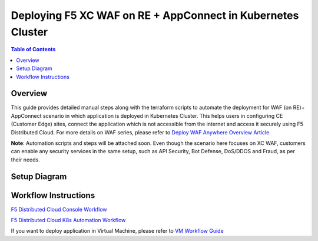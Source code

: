 Deploying F5 XC WAF on RE + AppConnect in Kubernetes Cluster
--------------

.. contents:: Table of Contents

Overview
#########
This guide provides detailed manual steps along with the terraform scripts to automate the deployment for WAF (on RE)+ AppConnect scenario in which application is deployed in Kubernetes Cluster. This helps users in configuring CE (Customer Edge) sites, connect the application which is not accessible from the internet and access it securely using F5 Distributed Cloud. For more details on WAF series, please refer to  `Deploy WAF Anywhere Overview Article <https://community.f5.com/t5/technical-articles/deploy-waap-anywhere-with-f5-distributed-cloud/ta-p/313079>`_

**Note**: Automation scripts and steps will be attached soon. Even though the scenario here focuses on XC WAF, customers can enable any security services in the same setup, such as API Security, Bot Defense, DoS/DDOS and Fraud, as per their needs.

Setup Diagram
#############

.. figure:: assets/WAAP-on-RE-AppConnect-K8s .png

Workflow Instructions
######################

`F5 Distributed Cloud Console Workflow <./k8s-manual-demo-guide.rst>`__

`F5 Distributed Cloud K8s Automation Workflow <./k8s-automation-demo-guide.rst>`__

If you want to deploy application in Virtual Machine, please refer to `VM Workflow Guide <https://github.com/f5devcentral/f5-xc-waap-terraform-examples/blob/main/workflow-guides/waf/f5-xc-waf-on-re-appconnect/vm/README.rst>`__
